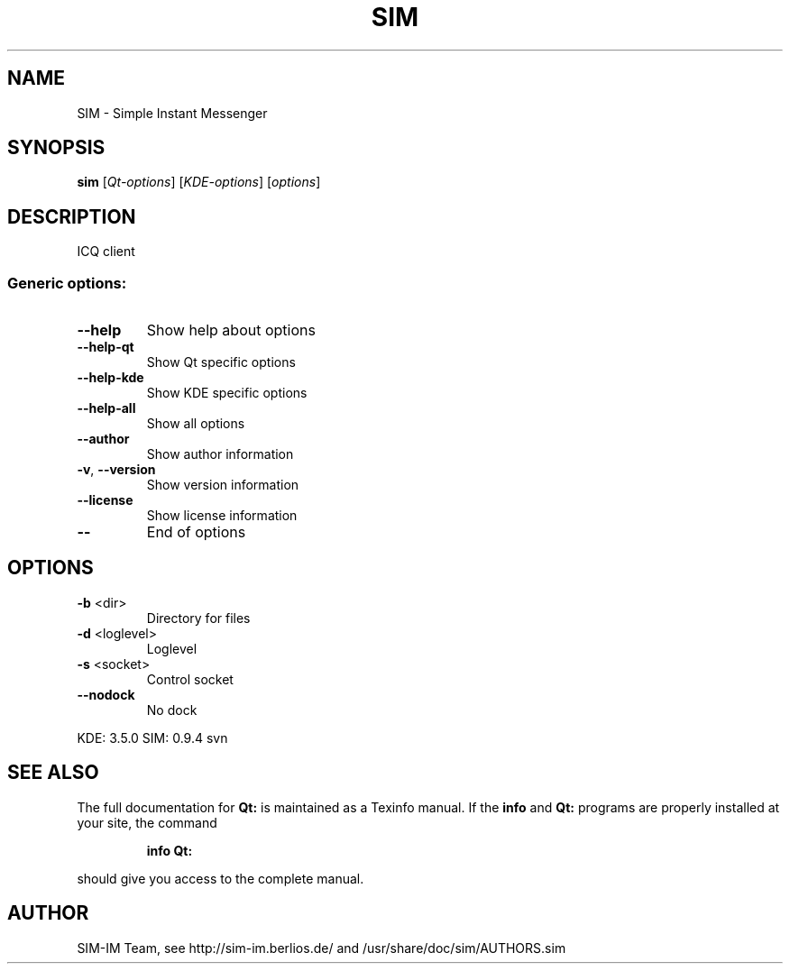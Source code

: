 .TH "SIM" "3" "January 11, 2006" "SIM-IM Team" "Simple Instant Messenger"
.SH NAME
SIM \- Simple Instant Messenger
.SH SYNOPSIS
.B sim
[\fIQt-options\fR] [\fIKDE-options\fR] [\fIoptions\fR]
.SH DESCRIPTION
ICQ client
.SS "Generic options:"
.TP
\fB\-\-help\fR
Show help about options
.TP
\fB\-\-help\-qt\fR
Show Qt specific options
.TP
\fB\-\-help\-kde\fR
Show KDE specific options
.TP
\fB\-\-help\-all\fR
Show all options
.TP
\fB\-\-author\fR
Show author information
.TP
\fB\-v\fR, \fB\-\-version\fR
Show version information
.TP
\fB\-\-license\fR
Show license information
.TP
\fB\-\-\fR
End of options
.SH OPTIONS
.TP
\fB\-b\fR <dir>
Directory for files
.TP
\fB\-d\fR <loglevel>
Loglevel
.TP
\fB\-s\fR <socket>
Control socket
.TP
\fB\-\-nodock\fR
No dock
.PP
KDE: 3.5.0
SIM: 0.9.4 svn
.SH "SEE ALSO"
The full documentation for
.B Qt:
is maintained as a Texinfo manual.  If the
.B info
and
.B Qt:
programs are properly installed at your site, the command
.IP
.B info Qt:
.PP
should give you access to the complete manual.

.SH "AUTHOR"
SIM-IM Team, see http://sim-im.berlios.de/ and /usr/share/doc/sim/AUTHORS.sim
